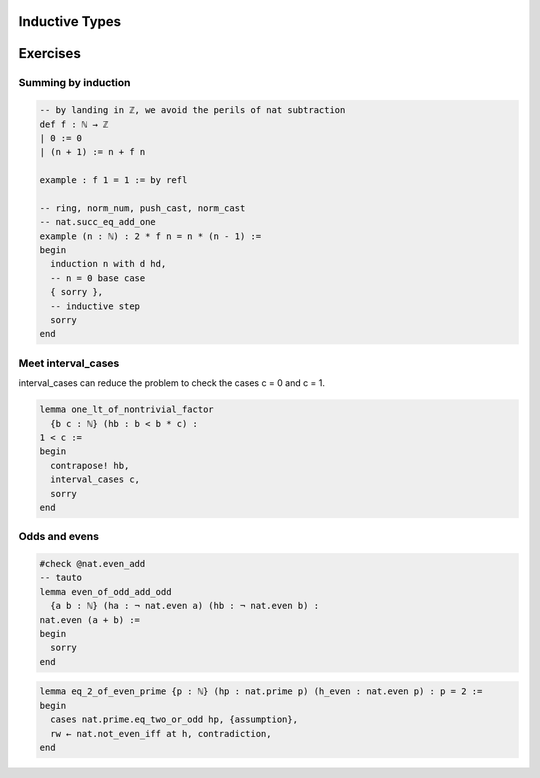 .. _induction:

Inductive Types
================





Exercises
================

Summing by induction
--------------------
.. code:: lean 

    -- by landing in ℤ, we avoid the perils of nat subtraction
    def f : ℕ → ℤ
    | 0 := 0
    | (n + 1) := n + f n

    example : f 1 = 1 := by refl

    -- ring, norm_num, push_cast, norm_cast
    -- nat.succ_eq_add_one
    example (n : ℕ) : 2 * f n = n * (n - 1) :=
    begin
      induction n with d hd, 
      -- n = 0 base case
      { sorry }, 
      -- inductive step
      sorry
    end




Meet interval_cases
-------------------

interval_cases can reduce the problem to check the cases c = 0 and c = 1. 

.. code:: lean 

  lemma one_lt_of_nontrivial_factor 
    {b c : ℕ} (hb : b < b * c) :
  1 < c :=
  begin
    contrapose! hb, 
    interval_cases c,
    sorry
  end


Odds and evens
---------------
.. code:: lean 

    #check @nat.even_add
    -- tauto
    lemma even_of_odd_add_odd
      {a b : ℕ} (ha : ¬ nat.even a) (hb : ¬ nat.even b) :
    nat.even (a + b) :=
    begin
      sorry
    end


.. code-block:: lean

  lemma eq_2_of_even_prime {p : ℕ} (hp : nat.prime p) (h_even : nat.even p) : p = 2 :=
  begin
    cases nat.prime.eq_two_or_odd hp, {assumption},
    rw ← nat.not_even_iff at h, contradiction,
  end

